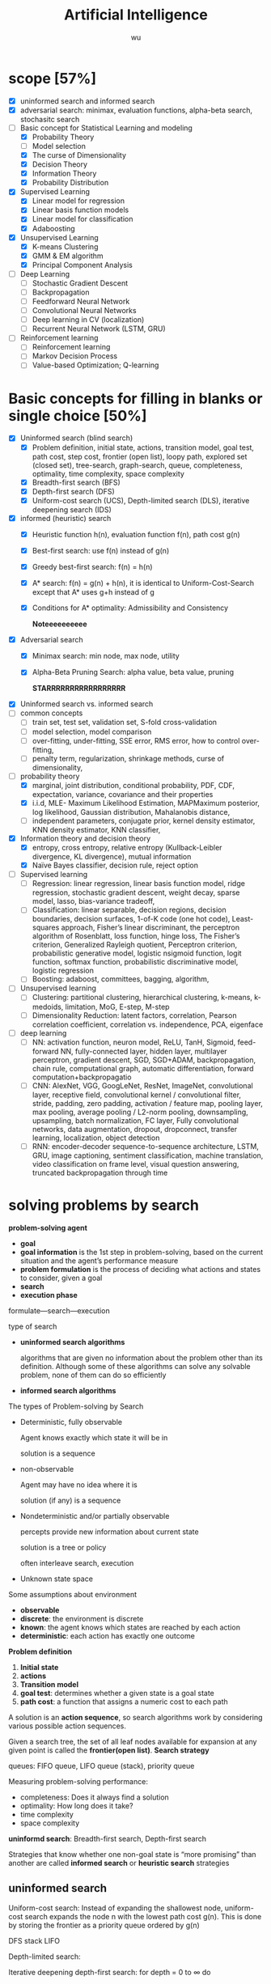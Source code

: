 
#+TITLE: Artificial Intelligence
#+EMAIL: gouziwu@gmail.com
#+AUTHOR: wu
#+EXPORT_FILE_NAME: latex/ArtificialIntelligence/ArtificialIntelligence.tex
#+LATEX_HEADER: \graphicspath{{../../images/ArtificialIntelligence/}}
#+LATEX_HEADER: \input{preamble.tex}
#+OPTIONS:
* scope [57%]
  - [X] uninformed search and informed search
  - [X] adversarial search: minimax, evaluation functions, alpha-beta search,
    stochasitc search
  - [-] Basic concept for Statistical Learning and modeling
    - [X] Probability Theory
    - [ ] Model selection
    - [X] The curse of Dimensionality
    - [X] Decision Theory
    - [X] Information Theory
    - [X] Probability Distribution
  - [X] Supervised Learning
    - [X] Linear model for regression
    - [X] Linear basis function models
    - [X] Linear model for classification
    - [X] Adaboosting
  - [X] Unsupervised Learning
    - [X] K-means Clustering
    - [X] GMM & EM algorithm
    - [X] Principal Component Analysis
  - [ ] Deep Learning
    - [ ] Stochastic Gradient Descent
    - [ ] Backpropagation
    - [ ] Feedforward Neural Network
    - [ ] Convolutional Neural Networks
    - [ ] Deep learning in CV (localization)
    - [ ] Recurrent Neural Network (LSTM, GRU)
  - [ ] Reinforcement learning
    - [ ] Reinforcement learning
    - [ ] Markov Decision Process
    - [ ] Value-based Optimization; Q-learning
* Basic concepts for filling in blanks or single choice [50%]
  - [X] Uninformed search (blind search)
    - [X] Problem definition, initial state, actions, transition model, goal
      test, path cost, step cost, frontier (open list), loopy path, explored set
      (closed set), tree-search, graph-search, queue, completeness, optimality,
      time complexity, space complexity 
    - [X] Breadth-first search (BFS)
    - [X] Depth-first search (DFS)
    - [X] Uniform-cost search (UCS), Depth-limited search (DLS), iterative
      deepening search (IDS) 
  - [X] informed (heuristic) search
    - [X] Heuristic function h(n), evaluation function f(n), path cost g(n)
    - [X] Best-first search: use f(n) instead of g(n)
    - [X] Greedy best-first search: f(n) = h(n)
    - [X] A* search: f(n) = g(n) + h(n), it is identical to Uniform-Cost-Search
      except that A* uses g+h instead of g
    - [X] Conditions for A* optimality: Admissibility and Consistency
      
      *Noteeeeeeeeee*
  - [X] Adversarial search
    - [X] Minimax search: min node, max node, utility
    - [X] Alpha-Beta Pruning Search: alpha value, beta value, pruning
      
      *STARRRRRRRRRRRRRRRRR*
  - [X] Uninformed search vs. informed search
  - [ ] common concepts
    - [ ] train set, test set, validation set, S-fold cross-validation
    - [ ] model selection, model comparison
    - [ ] over-fitting, under-fitting, SSE error, RMS error, how to control over-fitting,
    - [ ] penalty term, regularization, shrinkage methods, curse of dimensionality,
  - [-] probability theory
    - [X] marginal, joint distribution, conditional probability, PDF, CDF, expectation, variance,
      covariance and their properties
    - [X] i.i.d, MLE- Maximum Likelihood Estimation, MAPMaximum posterior, log
      likelihood, Gaussian distribution, Mahalanobis distance, 
    - [ ] independent parameters, conjugate prior, kernel density estimator, KNN density
      estimator, KNN classifier,
  - [X] Information theory and decision theory
    - [X] entropy, cross entropy, relative entropy (Kullback-Leibler divergence, KL divergence),
      mutual information
    - [X] Naïve Bayes classifier, decision rule, reject option
  - [ ] Supervised learning
    - [ ] Regression: linear regression, linear basis function model, ridge regression,
      stochastic gradient descent, weight decay, sparse model, lasso,
      bias-variance tradeoff,  
    - [ ] Classification: linear separable, decision regions, decision boundaries,
      decision surfaces, 1-of-K code (one hot code), Least-squares approach,
      Fisher’s linear discriminant, the perceptron algorithm of Rosenblatt, loss
      function, hinge loss, The Fisher’s criterion, Generalized Rayleigh
      quotient, Perceptron criterion, probabilistic generative model, logistic
      nsigmoid function, logit function, softmax function, probabilistic
      discriminative model, logistic regression
    - [ ] Boosting: adaboost, committees, bagging, algorithm,
  - [ ] Unsupervised learning
    - [ ] Clustering: partitional clustering, hierarchical clustering, k-means,
      k-medoids, limitation, MoG, E-step, M-step
    - [ ] Dimensionality Reduction: latent factors, correlation, Pearson
      correlation coefficient, correlation vs. independence, PCA, eigenface
  - [ ] deep learning
    - [ ] NN: activation function, neuron model, ReLU, TanH, Sigmoid,
      feed-forward NN, fully-connected layer, hidden layer, multilayer
      perceptron, gradient descent, SGD, SGD+ADAM, backpropagation, chain rule,
      computational graph, automatic differentiation, forward
      computation+backpropagatio 
    - [ ] CNN: AlexNet, VGG, GoogLeNet, ResNet, ImageNet, convolutional layer,
      receptive field, convolutional kernel / convolutional filter, stride,
      padding, zero padding, activation / feature map, pooling layer, max
      pooling, average pooling / L2-norm pooling, downsampling, upsampling,
      batch normalization, FC layer, Fully convolutional networks, data
      augmentation, dropout, dropconnect, transfer learning, localization,
      object detection 
    - [ ] RNN: encoder-decoder sequence-to-sequence architecture, LSTM, GRU,
      image captioning, sentiment classification, machine translation, video
      classification on frame level, visual question answering, truncated
      backpropagation through time 
* solving problems by search
  *problem-solving agent*
  * *goal*
  * *goal information* is the 1st step in problem-solving, based on the
    current situation and the agent’s performance measure
  * *problem formulation* is the process of deciding what actions and
    states to consider, given a goal 
  * *search*
  * *execution phase*


  formulate—search—execution


  type of search
  * *uninformed search algorithms*

    algorithms that are given no information about the problem other
    than its definition. Although some of these algorithms can solve
    any solvable problem, none of them can do so efficiently
  * *informed search algorithms*
    
    
  The types of Problem-solving by Search
  * Deterministic, fully observable

    Agent knows exactly which state it will be in

    solution is a sequence
  * non-observable

    Agent may have no idea where it is

    solution (if any) is a sequence
  * Nondeterministic and/or partially observable

    percepts provide new information about current state
    
    solution is a tree or policy

    often interleave search, execution
  * Unknown state space


  Some assumptions about environment
  * *observable*
  * *discrete*: the environment is discrete
  * *known*: the agent knows which states are reached by each action
  * *deterministic*: each action has exactly one outcome


  *Problem definition*
  1. *Initial state*
  2. *actions*
  3. *Transition model*
  4. *goal test*: determines whether a given state is a goal state
  5. *path cost*: a function that assigns a numeric cost to each path


  A solution is an *action sequence*, so search algorithms work
  by considering various possible action sequences.


  Given a search tree, the set of all leaf nodes available for expansion at any
  given point is called the *frontier(open list)*. *Search strategy*

  
  queues: FIFO queue, LIFO queue (stack), priority queue


  Measuring problem-solving performance: 
  * completeness: Does it always find a solution
  * optimality: How long does it take?
  * time complexity
  * space complexity


  *uninformd search*: Breadth-first search, Depth-first search


  Strategies that know whether one non-goal state is “more promising” than
  another are called *informed search* or *heuristic search* strategies

** uninformed search
  Uniform-cost search: Instead of expanding the shallowest node, uniform-cost
  search expands the node n with the lowest path cost g(n). This is done by
  storing the frontier as a priority queue ordered by g(n)


  DFS stack LIFO


  Depth-limited search: 


  Iterative deepening depth-first search: for depth = 0 to $\infty$ do

** Informed search strategies
   best-first search
   * Best-first search is an instance of the general TREE-SEARCH or GRAPH-SEARCH
     algorithm in which a node is selected for expansion based on an *evaluation
     function* f(n)
   * The evaluation function is construed as a cost estimate, so the node with
     the *lowest evaluation* is expanded first 


   *evaluation function* $f$
   * Most best-first algorithms include as a component of f a *heuristic
     function*, denoted h(n): /estimated cost of the cheapest path from the state 
     at node n to a goal state/ 
   * For now, we consider h(n) to be *arbitrary, nonnegative, problem-specific*
     functions, with one constraint: if n is a goal node, then h(n)=0
   * *Greedy best-first search* ： f(n) = h(n)


   A* search:
   f(n)=g(n)+h(n), h(n) the cost to get from the node to the goal


   Conditions for optimality: *Admissibility* and Consistency
   * f(n) = g(n) + h(n)
   * g(n) is the actual cost to reach n along the current path
   * h(n) is an *admissible heuristic* function: it never overestimates the cost
     to reach the goal 
   * So, f(n) never overestimates the true cost of a solution along the current
     path through n 


   Conditions for optimality: Admissibility and *Consistency*
   * h(n) ≤ c(n, a, n') + h(n')
   * for every node n and every successor n’ of n generated by any action a,
     the estimated cost of reaching the goal from n is no greater than the step
     cost of getting to n’ plus the estimated cost of reaching the goal from n
   

   Properties of A* search
   * The tree-search version of A* is optimal if h(n) is admissible
   * The graph-search version of A* is optimal if h(n) is consistent
* Adversarial search
  
** Minimax search
** evaluation function
** Alpha-Beta Pruning Search
   \includegraphics[width=0.9\textwidth]{ABP}
** Monte-Carlo Tree Search

* Inference and Reasoning
** Propositional logic
** Predicate logic
** First Order Inductive Learner
   *knowledge graph*: node = entity, edge = relation.
   triplet (head entity, relation, tail entity)
* Statistical learning and modeling
** Machine Learning: the concept
*** Example and concept
    + Supervised learning problems :: 
         applications in which the *training data* comprises examples of the input
         vectors along with their corresponding *target vectors* are known

         classification and regression
    + Unsupervised learning problems :: 
         the training data consists of a set of input vectors X *without any
         corresponding target values*
         
         density estimation, clustering, hidden markov models
    + Reinforcement learning problem :: 
         finding suitable actions to take in a given situation in order to
         maximize a reward. Here the learning algorithm is not given examples of
         optimal outputs, in contrast to supervised learning, but must instead
         discover them by a process of trial and error. A general feature of
         reinforcement learning is the trade-off between exploration and exploitation

  types of machine learning
  - supervised learning
    * classification: the output is categorical or nominal variable
    * regression: the output is read-valued variable
  - unsupervised learning
  - semi-supervised learning
  - reinforcement learning
  - deep learning
*** supervised learning: important concepts
    * Data: labeled instances $<\bl{x}_i,\bl{y}>$
    * features: attribute-value pairs which characterize each $\bl{x}$
    * learning a discrete function: *classification*
    * learning a continuous function: *regression*

    *Classification* - A two-step process
    * *model construction*
    * *model usage*

    *regression*
    * Example: price of a used car
      
      $\bl{x}$: car attributes. $\bl{y}=g(\bl{x}\mid\bl{\theta})$: price. $g$:
      model. $\theta$ parameter set.
** example: polynomial curve fitting
   cross validation


   SSE error(sum-of-square) $E(\bl{w})=\frac{1}{2}\displaystyle\sum_{n=1}^N
   \lb y(x_n,\bl{w})-t_n\rb^2$

   RMS(root-mean-square) error $E_{RMS}=\sqrt{2E(\bl{w}^*)/N}$


   How to control over-fitting
   1. more train data
   2. regularization
   3. bayesian approach
   4. cross-validation
   

   curse of dimensionality
   * Extend polynomial curve fitting approach to deal with input spaces having
     several variables. If we have D input variables, then a general polynomial
     with coefficients up to order 3 would take the form:
     
     \begin{equation*}
     y(\bl{x},\bl{w})=w_0+\displaystyle\sum_{i=1}^Dw_ix_i+
     \displaystyle\sum_{i=1}^D \displaystyle\sum_{j=1}^Dw_{ij}x_ix_j+
     \displaystyle\sum_{i=1}^D \displaystyle\sum_{j=1}^D
     \displaystyle\sum_{k=1}^Dw_{ijk}x_ix_jx_k
     \end{equation*}
** probability theory review and notation
   rules of probability
   * *sum rule* $p(X)=\displaystyle\sum_Yp(X,Y)$
   * *product rule* $p(X,Y)=p(Y|X)p(X)$

   Bayes' Theorem: $p(Y|X)=\frac{p(X|Y)p(Y)}{p(X)}$. Using sum rule
   $p(X)=\displaystyle\sum_Yp(X|Y)p(Y)$

   probability densities. 
   \begin{align*}
   p(x\in(a,b))&=\int_a^bp(x)dx\\
   P(z)&=\int_{-\infty}^z p(x)dx\\
   \int_{-\infty}^\infty p(x)dx&=1\quad p(x)\le0
   \end{align*}
   $p(x)$ must satisfy two conditions
   \begin{align*}
   p(x)&\le 0\\
   \int_{-\infty}^\infty p(x)dx&=1
   \end{align*}


   *expectation* $\mathbb{E}[f]=
   \begin{cases}
   \displaystyle\sum_{x}p(x)f(x) & \text{discrete variables}\\
   \int p(x)f(x)dx & \text{continuous variables}
   \end{cases}$. In either cases,
   $\mathbb{E}[f]\approx\frac{1}{N}\displaystyle\sum_{n=1}^N f(x_n)$.
   *conditional expectation*: $\mathbb{E}_x[f| y]=\displaystyle\sum_xp(x| y)f(x)$.

   The *variance* of $f(x)$ is

   \begin{align*}
   var[f]&=\mathbb{E}[(f(x)-\mathbb{E}[f(x)])^2]\\
   &=\mathbb{E}[f(x)^2-2f(x)\mathbb{E}[f(x)]+\mathbb{E}[f(x)]^2]\\
   &=\mathbb{E}[f(x)^2]-\mathbb{E}[f(x)]^2
   \end{align*}


   The *covariance* is

   \begin{align*}
   cov[x,y]&=\mathbb{E}_{x,y}[(x-\mathbb{E}[x])(y-\mathbb{E}[y])]\\
   &=\mathbb{E}_{x,y}[xy]-\mathbb{E}[x]\mathbb{E}[y]
   \end{align*}


   \begin{equation*}
   \mathbb{V}[X]=\sigma^2_X=\E[(X-\E[X])^2]=\E[X^2]-\E[X]^2
   \end{equation*}
   \begin{equation*}
   \V[\displaystyle\sum_{i=1}^nX_i]=\displaystyle\sum_{i=1}^n\V[X_i]+
   \displaystyle\sum_{i\neq j}\text{Cov}[X_i,X_j]
   \end{equation*}

   \begin{align*}
   &\text{Cov}[X,X]=\V[X]\\
   &\text{Cov}[aX,bY]=ab\text{Cov}[X,Y]\\
   &\text{Cov}[X+a,Y+b]=\text{Cov}[X,Y]
   \end{align*}
   /the variance of the sum of two independent random variables is the sum of/
   /variance/. Given
   #+ATTR_LATEX: :align c|c
   | X       | probability |
   |---------+-------------|
   | $x_1$   | $p_1$       |
   | $\dots$ | $\dots$     |
   | $x_n$   | $p_n$       |

   #+attr_latex: :align c|c
   | Y       | probability |
   |---------+-------------|
   | /       |             |
   | $y_1$   | $q_1$       |
   | $\dots$ | $\dots$     |
   | $y_m$   | $q_m$       |
   \begin{align*}
   var(X+Y)=var(X)+var(Y)
   \end{align*}

   In case of two vectors of random variables $\bl{x}$ and $\bl{y}$, the
   covariance is a matrix
   \begin{align*}
   cov[\bl{x},\bl{y}]&=\mathbb{E}_{\bl{x},\bl{y}}[(\bl{x}-\mathbb{E}[\bl{x}])(\bl{y}^T
   -\mathbb{E}[\bl{y}^T])]\\
   &=\mathbb{E}_{\bl{x},\bl{y}}[\bl{xy}^T]-\mathbb{E}[\bl{x}]\mathbb{E}[\bl{y}^T]
   \end{align*}

   *Bayesian probabilities*: $P(A|B)=\frac{P(B|A)P(A)}{P(B)}$,
   $p(\mathcal{D})=\int p(\mathcal{D}|\bl{w})p(\bl{w})\text{d}\bl{w}$
   . For a data set 
   $\mathcal{D}=\{t_1,\dots,t_n\}$ and assumption $w$,
   $p(w|\mathcal{D})=\frac{p(\mathcal{D}|w)p(w)}{p(\mathcal{D})}$. $p(w)$ is
   *prior probability*, $p(\mathcal{D}|w)$ is *likelihood* (the probability
   $\mathcal{D}$ happens). Hence 
   \begin{equation*}
   \text{posterior}\propto\text{likelihood}\times\text{prior}
   \end{equation*}

   *Gaussian distribution*.
   \begin{equation*}
   \mathcal{N}(x|\mu,\sigma^2)=\frac{1}{(2\pi\sigma^2)^{1/2}}\exp\left\{
   -\frac{1}{2\sigma^2}(x-\mu)^2\right\}
   \end{equation*}
   $\mu$ is called *mean*, $\sigma^2$ is called *variance*, $\sigma$ *standard
   deviation*, $\beta=1/\sigma^2$ *precision*
   \begin{align*}
   \mathbb{E}[x]&=\int_{-\infty}^\infty\mathcal{N}(x|\mu,\sigma^2)xdx=\mu\\
   \mathbb{E}[x^2]&=\int_{-\infty}^\infty\mathcal{N}(x|\mu,\sigma^2)x^2dx=\mu^2
   +\sigma^2\\
   var[x]&=\mathbb{E}[x^2]-\mathbb{E}[x]^2=\sigma^2\\
   \end{align*}
   For $D$-dimensional vector $\bl{x}$ of continuous variables
   \begin{equation*}
   \mathcal{N}(\bl{x}|\bl{\mu},\bl{\Sigma})=\frac{1}{(2\pi)^{D/2}}\frac{1}
   {\abs{\bl{\Sigma}}^{1/2}}\exp\left\{-\frac{1}{2}(\bl{x}-\bl{\mu})^T
   \bl{\Sigma^{-1}}(\bl{x}-\bl{\mu})\right\}
   \end{equation*}

   To determine values for the unknown parameters given $\mu$ and $\sigma^2$ by
   maximizing the likelihood function. Use log.
   \begin{align*}
   P(\bl{X}|\mu,\sigma^2)&=\displaystyle\prod_{n=1}^N\mathcal{N}(x_n|\mu,\sigma^2)\\
   \Rightarrow \ln P(\bl{X}|\mu,\sigma^2)&=-\frac{1}{2\sigma^2}
   \displaystyle\sum_{n=1}^N(x_n-\mu)^2-\frac{N}{2}\ln\sigma^2-\frac{N}{2}\ln(2\pi)\\
   \end{align*}
   Hence $\mu_{ML}=\frac{1}{N}\displaystyle\sum_{n=1}^Nx_n$,
   $\sigma^2_{ML}=\frac{1}{N}\displaystyle\sum_{n=1}^N(x_n-\mu_{ML})^2$ by
   partial derivative.
   $\E[\sigma_{ML}^2]=(\frac{N-1}{N})\sigma^2$

 Maximum likelihood estimator for mean is unbiased, that
   is, $\mathbb{E}(\mu_{ML})=\mu$. Maximum likelihood estimator for variance is
   biased. $\mathbb{E}(\sigma_{ML}^2)=\mathbb{E}(x^2)-\mathbb{E}(\mu_{ML}^2)=
   \frac{N-1}{N}\sigma_x^2$



** information theory
   *entropy*: measuring uncertainty of a random variable $X$.
   $H(X)=H(p)=-\displaystyle\sum_{x\in\Omega}p(x)\log p(x)$ where $\Omega$ is
   all possible values and define $0\log0=0,\log=\log_2$

   $H(X)=\displaystyle\sum_{x\in\Omega}p(x)\log_2\frac{1}{p(x)}=
   E(\log_2\frac{1}{p(x)})$. And "information of $x$"​="#bits to code $x$"​=$-\log
   p(x)$
   
   *Kullback-Leibler divergence*: comparing two distributions
   $D_{KL}(p||q)=H(p,q)-H(p)=-\int p(\bl{x})\ln\lb
   \frac{q(\bl{x})}{p(\bl{x})}\rb d\bl{x}$

   [[https://www.youtube.com/watch?v=ErfnhcEV1O8]]


   *mutual information*
   $I[\bl{x},\bl{y}]=\text{KL}(p(\bl{x},\bl{y})||p(\bl{x})p(\bl{y}))=H(\bl{y})-H[\bl{y}|\bl{x}]$
** The gaussian distribution
   \begin{align*}
   \Delta^2&=(x-\mu)^T\Sigma^{-1}(x-\mu)\\
   &=(x-\mu)^TU\Lambda^{-1}U^T(x-\mu)\\
   &=(U^T(x-\mu))^T\Lambda^{-1}(U^T(x-\mu))=y^T\Lambda^{-1}y
   \end{align*}

   
   $\Sigma u_i=\lambda_i u_i$ where $i=i,\dots,D$.
   \begin{equation*}
   \Sigma U=\Sigma(u_1,\dots,u_D)=(u_1,\dots,u_D)
   \begin{pmatrix}
   \lambda_1 & \dots & 0\\
   \vdots & \ddots & \vdots\\
   0&\dots &\lambda_D
   \end{pmatrix}=U\Lambda
   \end{equation*}

   $\forall i,j\in\lb 1,\dots,D\rb$,
   \begin{equation*}
   u_i^Tu_j=I_{ij}=
   \begin{cases}
   1&\text{if } i=j\\
   0%\text{otherwise}
   \end{cases}
   \end{equation*}

   \begin{equation*}
   U^TU=I
   \end{equation*}
   So $U$ is orthogonal, $\Sigma UU^T=U\Lambda
   U^T=\displaystyle\sum_{i=1}^D\lambda_i u_iu_i^T$, and $\Sigma^T=U\Lambda^{-1}U^T$

   \begin{equation*}
   \Delta^2=\bl{y}^T\Lambda^{-1}\bl{y}\xrightarrow{y_i=\bl{u}_i^T(\bl{x}-\bl{\mu})}
   \displaystyle\sum_{i=1}^D\frac{y_i^2}{\lambda_i}
   \end{equation*}


   GIven a square matrix $A\in\R^{n\times n},x\in\R^n$, $x^TAx$ is called a
   *quadratic form*
   \begin{equation*}
   x^TAx=\displaystyle\sum_{i=1}^nx_i(Ax)_i=\displaystyle\sum_{i=1}^n x_i
   (\displaystyle\sum_{j=1}^nA_{ij}x_j)=\displaystyle\sum_{i=1}^n
   \displaystyle\sum_{j=1}^nA_{ij}x_ix_j
   \end{equation*}
   
   \begin{equation*}
   x^TAx=(x^TAx)^T=x^T(1/2A+1/2A^T)x
   \end{equation*}

   Let $A=\Sigma^{-1}$, if A is not symmetric, let $A^*=(A+A^T)/2$, then it's
   symmetric

   \begin{equation*}
   \text{cov}[\bl{x}]=\E[\bl{xx}^T]-(\E[\bl{x}])^2=\bl{\mu\mu}^T-\bl{\Sigma}-\bl{\mu}^2=\bl{\Sigma}
   \end{equation*}


      \begin{align*}
   &p(\bX|\bmu,\bSigma)=\displaystyle\prod_{n=1}^N\caln(\bx_n|\bmu,\bSigma)\\
   &\ln p(\bl{X}|\bl{\mu}, \bl{\Sigma})=-\frac{ND}{2}\ln(2\pi)-\frac{N}{2}\ln\abs{\bSigma}
   -\frac{1}{2}\displaystyle\sum_{n=1}^N(\bx_n-\bmu)^T\bSigma^{-1}(\bx_n-\bmu)\\
   &\frac{\partial}{\partial\bSigma}\ln p(\bX|\bmu,\bSigma)=
   -\frac{N}{2}\frac{\partial}{\partial\bSigma}\lb\abs{\bSigma}-\frac{\partial}{2\partial\bSigma}
   \displaystyle\sum_{n=1}^N(\bx_n-\bmu)^T\bSigma^{-1}(\bx_n-\bmu)\rb\\
   &\text{Since } \frac{\partial\ba^T\bX^{-1}\bb}{\partial\bX}=-\bX^{-1}\ba\bb^T\bX^{-1},\quad
   \frac{\partial}{\partial \bA}\ln\abs{\bA}=(\bA^{-1})^T\\
   &-\frac{N}{2}\bSigma^{-1}+\frac{N}{2}\bSigma^{-1}\bS\bSigma^{-1}=0,\quad
   \bS=\frac{1}{N}\displaystyle\sum_{n=1}^N(\bx_n-\bmu)(\bx_n-\bmu)^T\\
   &\bSigma=\bS=\bSigma_{ML}
   \end{align*}


   \begin{align*}
   \E[\bSigma_{ML}]&=\frac{1}{N}\displaystyle\sum_{n=1}^N\E[\lb(\bx_n-\frac{1}{N}
   \displaystyle\sum_{m=1}^N\bx_m)(\bx_n^T-\frac{1}{N}\displaystyle\sum_{l=1}^N\bx_l^T)]\rb\\
   &=\frac{1}{N}\displaystyle\sum_{n=1}^N\E[\bx_n\bx_n^T-\frac{2}{N}\bx_n
   \displaystyle\sum_{m=1}^N\bx_m^T+\frac{1}{N^2}
   \displaystyle\sum_{m=1}^N \displaystyle\sum_{l=1}^N\bx_m\bx_l^T]\\
   &=\bmu\bmu^T+\bSigma-2(\bmu\bmu^T+\frac{1}{N}\bSigma)+\bmu\bmu^T+\frac{1}{N}\bSigma\\
   &=(\frac{N-1}{N})\bSigma
   \end{align*}
** Nonparametric methods
   How to estimate unknown probability densituy $p(x)$:
   * Assume we have collected a data set comprising N observations drawn from
     p(x). Consider some small region R containing x, the probability mass
     associated with this region is given by
     \begin{equation*}
     P=\int_\mathcal{R}p(\bx)d\bx\quad\Rightarrow\quad p(\bx)=\frac{K}{NV}
     \end{equation*}
   * V is the volumn of R
   * K is the total number of points that lie inside R

     
   1. *Kernel density estimator*

      Fix V, determine K from the data
   2. *KNN density estimator*

      Fix K, determine the value of V from the data
*** Kernel density estimators
    Parzen window
    \begin{equation*}
    k(\bu)=
    \begin{cases}
    1&\abs{u_i}\le 1/2,i=1,\dots,D\\
    0&\text{otherwise}
    \end{cases}
    \end{equation*}
    * The total number of data points lying inside this cube:
      \begin{equation*}
      K=\displaystyle\sum_{n=1}^N k(\frac{\bx-\bx_n}{h})
      \end{equation*}
    * The estimated density at x:
      \begin{equation*}
      p(\bx)=\frac{1}{N}\displaystyle\sum_{n=1}^N\frac{1}{h^D}k(\bx-\bx_n){h}
      \end{equation*}
*** Nearest-neighbour methods
    Fix K, determine the value of V from the data

    
    KNN classifier
    \begin{align*}
    &p(\bx|\calc_k)=\frac{K_k}{N_kV}\\
    &p(\calc_k)=\frac{N_k}{N}\\
    &p(\calc_k|\bx)=\frac{p(\bx|\calc_k)p(\calc_k)}{p(\bx)}=\frac{K_k}{K}\\
    &p(\bx)=\frac{K}{NV}
    \end{align*}


    * *training phase*

      storing the d-Dim feature vectors and class labels of the training samples
    * *testing phase*

       An object is classified by a majority vote of its neighbors, with the
      object being assigned to the class most common among its k nearest
      neighbors (k = 1,3,5,…)
** Linear model for classification
   *Regression*: given a training data set comprising $N$ observations
   $\lb\bx_n\rb$, where $n=1,\dots,N$ together with corresponding target values
   $\lb t_n\rb$, the goal is to predict the value of $t$ for a new value of
   $\bx$

   *linear regression*: $y(\bl{x},\bl{w})=w_0+w_1x_1+\dots+w_Dx_D=\bl{w}^T\bl{x}$
   where $\bx=(x_1,\dots,x_D)^T$
    

   *linear basis function model*: Linear combinations of fixed nonlinear functions
   of the input variables 
   \begin{equation*}
   y(\bl{x},\bl{w})=w_0+\displaystyle\sum_{j=1}^{M-1}w_j\phi_j(\bl{x})
   =\bl{w}^T\bl{\phi(\bl{x})} 
   \end{equation*}
   where $\phi_0(\bx)=1$, $\bphi=(\phi_0,\dots,\phi_{M-1})^T$, 
   $\bw=(w_0,\dots,w_{M-1})$


   1. polynomial basis function $\phi_j(x)=x^j$
   2. Gaussian basis function: $\phi_j(x)=\exp\lb-\frac{(x-\mu_j)^2}{2s^2}\rb$
   3. sigmoid basis function: $\phi_j(x)=\sigma(\frac{x-\mu_j}{s})$,
      $\sigma(a)=\frac{1}{1+\exp(-a)}$
*** Maximum likelihood and least squares
    Assume target variable $t$ is given by a deterministic function
    $y(\bl{x},\bl{w})$ with additive Gaussian noice so that
    $t=y(\bl{x},\bl{w})+\epsilon$ where $\epsilon$ is a zero mean Gaussian
    random variable with precision $\beta$, hence we can write
    \begin{equation*}
    p(t|\bl{x},\bl{w},\beta)=\mathcal{N}(t|y(\bl{x},\bl{w}),\beta^{-1})
    \end{equation*}
    and $\mathbb{E}(t|\bl{x})=\int tp(t|\bl{x})dt=y(\bl{x},\bl{w})$


    For data set $\bl{X}=\{\bl{x}_1,\dots,\bl{x}_n\},\bl{t}=(t_1,\dots,t_n)^T$,
    $p(\bl{t}|\bl{X},\bl{w},\beta)=\displaystyle\prod_{n=1}^N\mathcal{N}(t_n|
    \bl{w}^T\bl{\phi}(\bl{x}_n),\beta^{-1})$

    $\ln p(\bl{t}|\bl{w},\beta)=\displaystyle\sum_{n=1}^N\ln\mathcal{N}(t_n|
    \bl{w}^T\bl{\phi}(\bl{x}_n),\beta^{-1})=\frac{N}{2}\ln\beta-\frac{N}{2}\ln(2\pi)-
    \beta \boxed{E_D(\bl{w})}$

    $E_D(\bl{w})=\frac{1}{2}\displaystyle\sum_{n=1}^N
    \left\{t_n-\bl{w}^T\bl{\phi}(\bl{x}_n)\right\}^2=
    \frac{1}{2}\norm{\bt -\Phi\bl{w}}$ is sum-of-squares error function

    solve $\bl{w}$ by maximum likelihood.
    \begin{equation*}
    \nabla\ln p(\bl{t}|\bl{w},\beta)=\displaystyle\sum_{n=1}^N
    \left\{t_n-\bl{w}^T\bl{\phi}(\bl{x}_n)\right\}\phi(\bl{x}_n)^T
    \end{equation*}
    \begin{equation*}
    0=\displaystyle\sum_{n=1}^N t_n\bl{\phi}(\bl{x}_n)^T-\bl{w}^T
    (\displaystyle\sum_{n=1}^N\bl{\phi}(\bl{x}_n)\bl{\phi}(\bl{x}_n)^T)
    \end{equation*}
    Hence we get
    \begin{equation*}
    \bl{w}_{ML}=(\bl{\Phi}^T\bl{\Phi})^{-1}\bl{\Phi}^T\bl{t}
    \end{equation*}
    $\Phi$ is *design matrix*.
    #+ATTR_LATEX: :mode math :environment pmatrix :math-prefix \Phi=
    | \phi_0(\bl{x}_1) | \phi_1(\bl{x}_1) | \dots  | \phi_{M-1}(\bl{x}_1) |
    | \phi_0(\bl{x}_2) | \phi_1(\bl{x}_2) | \dots  | \phi_{M-1}(\bl{x}_2) |
    | \vdots           | \vdots           | \ddots | \vdots               |
    | \phi_0(\bl{x}_N) | \phi_1(\bl{x}_N) | \dots  | \phi_{M-1}(\bl{x}_N) |
    For bias parameter $w_0$.
    $E_D(\bl{w})=\frac{1}{2}\displaystyle\sum_{n=1}^N 
    \{t_n-w_0-\displaystyle\sum_{j=1}^{M-1}w_j\phi_j(\bl{x}_n)\}^2$. Hence
    $w_0=\bar{t}-\displaystyle\sum_{j=1}^{M-1}w_j\bar{\phi_j}$,
    $\bar{t}=\frac{1}{N}\displaystyle\sum_{n=1}^Nt_n$,
    $\bar{\phi_j}=\frac{1}{N}\displaystyle\sum_{n=1}^N\phi_j(\bl{x}_n)$.

    Solving the noise precision parameter $\beta$ by ML
    $\frac{N}{2\beta}=E_D(\bl{w})$. $\frac{1}{\beta_{ML}}=
    \frac{1}{N}\displaystyle\sum_{n=1}^N\left\{t_n-\bl{w}^T_{ML}
    \bl{\phi}(\bl{x}_n)\right\}^2$
*** sequential learning
    *Gradient descent*: Gradient descent is based on the observation that if the
    multivariable function $J(\bw)$ is defined and differentiable in a neighborhood of a
    point $\bw_0$, then $J(\bw)$ decreases *fastest* if one goes from $\bw_0$ in the direction of
    the negative gradient of J(.) at $\bw_0-J'(\bw_0)$
    \begin{center}
    \includegraphics[width=0.8\textwidth]{GradientDescent}
    \end{center}
    

    batch gradient descent
    \begin{align*}
    &\bw^{(\tau+1)}=\bw^{(\tau)}-\eta\nabla E_D(\bw)\\
    &E_D(\bw)=\frac{1}{2}\displaystyle\sum_{n=1}^N\lb t_n-\bw^T\bphi(\bx_n)\rb^2
    =\frac{1}{2}\norm{\bt-\bPhi\bw}^2\\
    &\bw^{(\tau+1)}=\bw^{(\tau)}+\eta\bPhi^T(\bt-\bPhi\bw^{(\tau)})
    \end{align*}
    if $\bw^{(\tau+1)}=\bw^{(\tau)}$, then
    $\bw^{(\tau)}=(\bPhi^T\bPhi)^{-1}\bPhi^T\bt$

    
    stochastic gradient descent
    \begin{equation*}
    \bw^{(\tau+1)}=\bw^{(\tau)}-\eta\nabla E_n
    \end{equation*}
*** Regularized least squares
    Error function with regularization term
    \begin{equation*}
    E_D(\bw)+\lambda E_W(\bw)=\frac{1}{2}\norm{\bt-\bPhi\bw}+
    \frac{\lambda}{2}\bw^T\bw
    \end{equation*}

    \begin{equation*}
    \bw=(\lambda \bI+\bPhi^T\bPhi)^{-1}\bPhi^T\bt
    \end{equation*}
*** multiple outputs
    $\by(\bx,\bw)=\bW^T\bphi(\bx)$, $\bW=(\bw_1,\dots,\bw_K)_{M\times K}$

    $\bW_{ML}=(\bPhi^T\bPhi)^{-1}\bPhi^T\bT$
** model selection
   *cross-validation*
   \includegraphics[width=100mm]{CrossValidation}

   split training data into *training set* and *validation set*. Train different
   models on training set and choose model with minimum error on validation set.
** decision theory
   Suppose we have an input vector $\bl{x}$ together with a corresponding vector
   $\bl{t}$ of target variables and our goal is to predict $\bl{t}$ given new
   value for $\bl{x}$. The joint probability distribution $p(\bl{x},\bl{t})$
   provides a complete summary of the uncertainty with these variables


   misclassification rate
   \begin{align*}
   p(\text{mistake})&=p(\bx\in\calr_1,\calc_2)+p(\bx\in\calr_2,\calc_1)\\
   &=\int_{\calr_1}p(\bx,\calc_2)d\bx+\int_{\calc_2}p(\bx,\calc_1)d\bx
   \end{align*}

   msupose loss matrix $L$
   
   average loss $\E[L]=\displaystyle\sum_k \displaystyle\sum_j
   \int_{\calr_j}L_{kj}p(\bx,\calc_k)d\bx$

   \begin{center}
   \includegraphics[width=.9\textwidth]{DecisionTheory}
   \end{center}
* Statistical learning and modeling - Supervised learning
** Basic concepts
   + *Linearly separable*
     * decision regions:
       
       input space is divided into several regions
     * decision boundaries:
       - under linear models, it's a linear function
       - (D-1)-dimensional hyper-plane within the D-dimensional input space
   + *representation of class labels*
     * Two classes K = 2
     * K classes
       - 1-of-K coding scheme $\bl{t}=(0,0,1,0,0)^T$
     * Predict discrete class labels
       - linear model prediction $y(\bl{x})=\bl{w}^T\bl{x}+w_0$
         
         w: weight vector, w_0 bias/threshold

       - nonlinear function $f(.):R\to(0,1)$
       - generalized linear models

         $y(\bl{x})=f(\bl{w}^T\bl{x}+w_0)$

         f:activation function
       - dicision surface
         
         $y(\bl{x})=\text{constant}\to \bl{w}^T\bl{x}+w_0=\text{constant}$
   + *Three classification approaches*
     * discriminant function
       - least squares approach
       - fisher's linear discriminant
       - the perceptron algorithm of rosenblatt
     * use discriminant functions directly and don't compute probabilities

       Given discriminant functions $f_1(\bl{x}),\dots,f_K(\bl{x})$. Classify
       $\bl{x}$ as class $\mathcal{C}_k$ iff $f_k(\bl{x})>f_j(\bl{x}),\forall
       j\neq k$

       * *least-squares approach*: making the model predictions as close as
         possible to a set of target values
       * *fisher's linear discriminant*: maximum class separation in the ouput
         space
       * *the perceptron algorithm of rosenblatt*
     * generative approach
       - model the class-conditional densities and the class priors
       - compute posterior probabilities through Bayes's theorem

         $\underbrace{p(\mathcal{C}_k|\bl{x})}_\text{posterior for class}=
         \frac{\overbrace{p(\bl{x}|\mathcal{C}_k)}^\text{class conditional density}
         \overbrace{p(\mathcal{C}_k)}^\text{class prior}}{p(\bl{x})}=
         \frac{p(\bl{x}|\mathcal{C}_k)p(\mathcal{C}_k)}{\sum_{j}p(\bl{x}|\mathcal{C}_j)
         p(\mathcal{C}_j)}$
** discriminant functions
   linear classification $\by=y(\bx)=W^T\bx+\bw_0$
   
   Hinge loss($c$ is the true label)
   \begin{equation*}
   L_i=\displaystyle\sum_{j\in\lb 1,\dots,C\rb,j\neq c}
   \max(0,y_i^j-y_i^c+\epsilon)
   \end{equation*}

   loss function with regularization
   $L=\frac{1}{N}\displaystyle\sum_{i=1,\dots,N}L_i+\alpha\varnothing(W)$

   dimensionality reduction
   1. PCA - principal component analysis
   2. SVD - singular value decomposition
*** Two classes
    + Linear discriminant function $y(\bl{x})=\bl{w}^T\bl{x}+w_0$
      - Dicision surface $\Omega:y(\bl{x})=0$
      - the normal distant from the origin to the dicision surface
        $\frac{\bl{w}^T\bl{x}}{\norm{\bl{w}}}=-\frac{w_0}{\norm{\bl{w}}}$
      - if $x_A,x_B$ lie on the decision surface $y(\bl{x}_A)=y(\bl{x}_B)=0$,
        then $\bl{w}^T(\bl{x}_A-\bl{x}_B)=0$. hence w is orthogonal to every
        vector lying within Ω. $\frac{\bl{w}}{\norm{\bl{w}}}$ is the normal
        vector of Ω

      - $\bl{x}=\bl{x}_\perp+r\frac{\bl{w}}{\norm{\bl{w}}}$ hence
        $r=\frac{y(\bl{x})}{\norm{\bl{w}}}$. $y(\bl{x}_\perp)=0\to
        \bl{w}^T\bl{x}=-w_0+r\frac{\bl{w}^T\bl{w}}{\norm{\bl{w}}}$ 
      - $\tilde{\bl{w}}=(w_0,\bl{w}), \tilde{\bl{x}}=(x_0,\bl{x}),
        y(\bl{x})=\tilde{\bl{w}}^T\tilde{\bl{x}}$
*** K-class
    + One-versus-the-rest classifier
      K - 1 classifiers each of which solves a two-class problem
    + One-versus-one classifier
      K(K-1)/2 binary discriminant functions
    + K-class discriminant classifier


    \begin{center}
    \includegraphics[width=.8\textwidth]{MultipleClasses}
    \end{center}
    + single K-class discriminant comprising K linear functions
      $y_k(\bl{x})=\bl{w}_k^T\bl{x}+w_{k_0}$
      - assigning a point x to class $\mathcal{C}_k$ if
        $y_k(\bl{x}>y_j(\bl{x}))$ for all $j\neq k$
      - dicision boundary between class $\mathcal{C}_k, \mathcal{C}_j$ is given
        $y_k(\bl{x})=y_j(\bl{x})\to
        (\bl{w}_k-\bl{w}_j)^T\bl{x}+(w_{k_0}-w_{j_0})=0$
      - $\mathcal{R}_k$ is singly connected convex
      - $\hat{\bl{x}}=\lambda\bl{x}_A+(1-\lambda)\bl{x}_B$ where $0\le\lambda\le
        1$, $y_k(\hat{\bl{x}})=\lambda y_k(\bl{x}_A)+(1-\lambda)y_k(\bl{x}_B)$
        and hence $\hat{x}$ also lies inside $\mathcal{R}_k$
*** Learning the parameters of linear discriminant functions
**** Least-squares approach
     + Problem
       - Each class $\mathcal{C}_k$ is described by its own linear model 
         $y_k(\bl{x})=\bl{w}_k^T\bl{x}+w_{k0}$
       - group together: $y(\bl{x})=\widetilde{\bl{W}}^T\tilde{\bl{x}}$,
         $\tilde{\bl{w}}_k=(w_{k0},\bl{w}_k^T)^T$, $\tilde{\bl{x}}=(1,\bl{x}^T)^T$
     + Learning $\widetilde{\bW}$ with training set $\lb \bx_n,\bt_n\rb$
       - minimizing SSE function sum-of-squares
         $SSE=\displaystyle\sum_{i=1}^n(y_i-f(x_i))^2$
         
         $E_D(\widetilde{\bl{W}})=1/2\text{Tr}\{(\bl{\widetilde{X}\widetilde{W}-T})^T 
         (\bl{\widetilde{X}\widetilde{W}-T})\}$

         $\bl{\widetilde{W}}=(\bl{\widetilde{X}}^T\bl{\widetilde{X}})^{-1}\bl{\widetilde{X}}^T\bl{T}$
**** fisher's linear discriminant

     \includegraphics[width=100mm]{Fisher}

     from the view of dimensionality reduction
     $y\ge -w_0$ as class $\mathcal{C}_1$

     $m_1=\frac{1}{N_1}\displaystyle\sum_{n\in\mathcal{C}_1}\bx_n, 
     m_2=\frac{1}{N_2}\displaystyle\sum_{n\in\mathcal{C}_2}\bx_n
     \xrightarrow{y=\bl{w}^T\bl{x}} m_2-m_1=\bl{w}^T(\bl{m}_2-\bl{m}_1)$

     *Fisher's criterion*: maximize the separation between the projected class
     means as well as the inverse of the total within-class variance.
     
     within-class variance $s_k^2=\displaystyle\sum_{n\in\calc_k}(y_n-m_k)^2$,
     $y=\bw^T\bx,m_k=\bw^T\bm_k$


     generalized rayleigh quotient
     \begin{equation*}
     J(\bw)=\frac{(m_2-m_1)^2}{s_1^2+s_2^2}=\frac{\bw^T\bS_B\bw}{\bw^T\bS_W\bw}
     \end{equation*}

     between-class covariance matrix $\bS_B=(\bm_2-\bm_1)(\bm_2-\bm_1)^T$

     within-class covariance matrix $\bS_W=\displaystyle\sum_{n\in\calc_1}
     (\bx_n-\bm_1)(\bx_n-\bm_1)^T+
     \displaystyle\sum_{n\in\calc_2}(\bx_n-\bm_2)(\bx_n-\bm_2)^T$


     *Fisher's linear discriminant*:
     $\nabla J(\bw)=0\Rightarrow(\bw^T\bS_B\bw)\bS_W\bw=(\bw^T\bS_w\bw)\bS_B\bw$

     hence
     \begin{equation*}
     \bw\;\propto\;\bS_W^{-1}(\bm_2-\bm_1)
     \end{equation*}
**** the perceptron algorithm of rosenblatt
     
     construct a generalized linear model
     \begin{equation*}
     y(\bx)=f(\bw^T\bphi(\bx))\quad f(a)=
     \begin{cases}
     +1&a\ge 0\\
     -1&a<0
     \end{cases}
     \end{equation*}


     $\bphi_n=\bphi(\bx_n)$
     
     perceptron criterion(minimize):
     $E_P(\bw)=-\displaystyle\sum_{n\in\calm}\bw^T\bphi_n t_n$, $t\in\lb
     +1,-1\rb$


     \begin{equation*}
     \bw^{(\tau+1)}=\bw^{(\tau)}-\eta\nabla E_P(\bw)=\bw^{(\tau)}+\eta\bphi_nt_n
     \end{equation*}


     Perceptron convergence theorem: If there exists an exact solution (in other
     words, if the training data set is linearly separable), then the perceptron
     learning algorithm is guaranteed to find an exact solution in a finite
     number of steps 
** probalibilistic generative models
   Determine the class conditional densities and class-specifix priors, and then
   use Bayes' rule to obtain the posterior probabilites

   A probabilistic view of classification from simple assumptions about the
   distribution of the data

   \begin{align*}
   p(\mathcal{C}_1|\bl{x})&=\frac{p(\bl{x}|\mathcal{C}_1)p(\mathcal{C}_1)}
   {p(\bl{x}|\mathcal{C}_1)p(\mathcal{C}_1)+p(\bl{x}|\mathcal{C}_2)p(\mathcal{C}_2)}\\
   &=\frac{1}{1+\exp(-a)}=\sigma(a)
   \end{align*}
   where 
   \begin{equation*}
   a=\ln\frac{p(\bl{x}|\mathcal{C}_1)p(\mathcal{C}_1)}
   {p(\bl{x}|\mathcal{C}_2)p(\mathcal{C}_2)}
   \end{equation*}
   and $\sigma(a)$ is the *logistic sigmoid* function defined by
   \begin{equation*}
   \sigma(a)=\frac{1}{1+\exp(-a)}
   \end{equation*}
   and $\sigma(-a)=1-\sigma(a)$, its inverse is *logit* function
   \begin{equation*}
   a=\ln(\frac{\sigma}{1-\sigma})
   \end{equation*}

   For case of $K > 2$ classes, we have the following *multi-class generalization*
   \begin{equation*}
   p(\mathcal{C}_k|\bl{x})=\frac{p(\bl{x}|\mathcal{C}_k)p(\mathcal{C}_k)}
   {\sum_jp(\bl{x}|\mathcal{C}_j)p(\mathcal{C}_j)}=\frac{\exp(a_k)}{\sum_j\exp(a_j)},
   a_k=\ln\left[p(\bl{x}|\mathcal{C}_k)p(\mathcal{C}_k)\right]
   \end{equation*}
   The *normalized exponential* is known as the *softmax function* as it represents
   a /smoothed version of the max function/
   \begin{equation*}
   \text{if } a_k\ll a_j,\forall j\neq k,\text{then } p(\mathcal{C}_k|\bl{x})\approx 1,
   p(\mathcal{C}_j|\bl{x})\approx 0
   \end{equation*}

   For *continuous inputs*, assume
   \begin{equation*}
   p(\bl{x}|\mathcal{C}_k)=\frac{1}{(2\pi)^{D/2}}\frac{1}
   {\abs{\bl{\Sigma}}^{1/2}}\exp\left\{-\frac{1}{2}(\bl{x}-\bl{\mu}_k)^T
   \bl{\Sigma^{-1}}(\bl{x}-\bl{\mu}_k)\right\}
   \end{equation*}
   1. 2 classes
      \begin{align*}
      p(\mathcal{C}_1|\bl{x})&=\sigma(\bl{w}^T\bl{x}+w_0)\\
      \bl{w}&=\bl{\Sigma}^{-1}(\bl{\mu}_1-\bl{\mu}_2)\\
      w_0&=-\frac{1}{2}\bl{\mu}_1^T\bl{\Sigma}^{-1}\bl{\mu}_1+
      \frac{1}{2}\bl{\mu}_2^T\bl{\Sigma}^{-1}\bl{\mu}_2+\ln\frac{p(\mathcal{C}_1)}
      {p(\mathcal{C}_2)}\\
      \end{align*}
   2. K classes
      \begin{align*}
      a_k(\bl{x})&=\bl{w}_k^T\bl{x}+w_{k0}\\
      \bl{w}_k&=\bl{\Sigma}^{-1}\bl{\mu}_k\\
      w_{k0}&=-\frac{1}{2}\bl{\mu}_k^T\bl{\Sigma}^{-1}\bl{\mu}_k+\ln p(\mathcal{C}_k)
      \end{align*}


   Maximum likelihood solution for two classes. Assume 
   $p(\bx_n|\calc_n)=\caln(\bx_n|\bmu_k,\bSigma)$ and $p(\calc_1)=\pi,
   p(\calc_2)=1-\pi$. We have $\lb x_n,t_n\rb$ where $t_n=1$ denotes class
   $\calc_1$

   \begin{equation*}
   p(\bt|\pi,\bmu_1,\bmu_2,\bSigma)=\displaystyle\prod_{n=1}^N
   [\pi\caln(\bx_n|\bmu_1,\bSigma)]^{t_n}[(1-\pi)\caln(\bx_n|\bmu_2,\bSigma)]^{1-t_n}
   \end{equation*}

   \begin{equation*}
    \ln p(\bt|\pi,\bmu_1,\bmu_2,\bSigma)=\displaystyle\sum_{n=1}^N\lb
    t_n\ln \pi+(1-t_n)\ln(1-\pi)+t_n\ln\caln(\bx_n|\bmu_1,\bSigma)+
    (1-t_n)\ln\caln(\bx_n|\bmu_2,\bSigma)
    \rb
   \end{equation*}

   1. solve $\pi$

      $\pi=\frac{N_1}{N_1+N_2}$
   2. solve $\bmu_1,\bmu_2$

      \begin{equation*}
      \displaystyle\sum_{n=1}^Nt_n\ln\caln(\bx_n|\bmu_1,\bSigma)=-\frac{1}{2}
      \displaystyle\sum_{n=1}^Nt_n(\bx_n-\bmu_1)^T\bSigma^{-1}(\bx_n-\bmu_1)+\text{const}
      \end{equation*}

      $\bmu_1=\frac{1}{N_1}\displaystyle\sum_{n=1}^Nt_n\bx_n,
      \bmu_2=\frac{1}{N_2}\displaystyle\sum_{n=1}^N(1-t_n)\bx_n$
   3. solve $\bSigma$

      \begin{equation*}
      \bS=\frac{N_1}{N}\boxed{\frac{1}{N_1}\displaystyle\sum_{n\in\calc_1}(\bx_n-\bmu_1)
      (\bx_n-\bmu_1)^T}_{S_1}+\frac{N_2}{N}
      \boxed{\frac{1}{N_2}\displaystyle\sum_{n\in\calc_2}(\bx_n-\bmu_2)(\bx_n-\bmu_2)^T}_{S_2}x
      \end{equation*}
      
      $\bSigma_{ML}=\bS$
** probabilistic discriminative models
   train all of the model parameters to maximize the probability of getting the
   label right. Model $p(\calc_k|\bx)$ directly


   *logistic sigmoid function*
   \begin{equation*}
   p(\calc_1|\bx)=\frac{1}{1+\exp(-\bw^T\bx)}=\sigma(\bw^T\bx)
   \end{equation*}
   training dataset $\lb \bx_n,t_n\rb$, $t_n\in\lb 0,1\rb$

   maximize the probability of getting the label right, so
   \begin{equation*}
   p(\bt|\bX,\bw)=\displaystyle\prod_{n=1}^N\left[y_n^{t_n}(1-y_n)^{1-t_n}\right],\quad
   y_n=\sigma(\bw^T\bx_n)
   \end{equation*}

   *cross-entropy error function*
   \begin{equation*}
   E(\bw)=-\ln p(\bt|\bX,\bw)=-\displaystyle\sum_{n=1}^N\left[
   t_n\ln y_n+(1-t_n)\ln(1-y_n)\right]=\displaystyle\sum_{n=1}^N E_n=
   \displaystyle\sum_{n=1}^N H(p,q)
   \end{equation*}

   hence
   \begin{equation*}
   \nabla E(\bw)=\displaystyle\sum_{n=1}^N(y_n-t_n)\bx_n
   \end{equation*}
   the same form as the gradient of the sum-of-squares error function


   *logistic regression model*: $p(\calc_1|\phi)=y(\phi)=\sigma(\bw^T\bphi)$.
   Only *M* parameters need to be estimated

   \begin{equation*}
   \nabla E(\bw)=\displaystyle\sum_{n=1}^N(y_n-t_n)\phi_n
   \end{equation*}


   /Newton-raphson/ iterative optmization scheme
   \begin{equation*}
   \bw^{\text{new}}=\bw^{\text{old}}-\bH^{-1}\nabla E(\bw)
   \end{equation*}
** Boosting
   Originally designed for classification problems.

   Motivation: a procedure that combines the outputs of many "weak" classifiers
   to produce a strong/accurate classifier

   \begin{center}
   \includegraphics[width=.8\textwidth]{Boosting1}
   \end{center}
*** AdaBoost
    adaptive boosting
    \begin{center}
    \includegraphics[width=.9\textwidth]{Boosting}
    \end{center}
    

    $t_n\in\{-1,1\}, y(\bx)\in\{-1,1\}$
    .algorithm
    1. initialize $\{w_n\}$ by $w_n^{(1)}=1/N$ for $n=1,\dots,N$
    2. for $m=1,\dots,M$
       1. find a classifier $y_m(\bx)$ by minimizing 
          \begin{equation*}
          J_m=\displaystyle\sum_{n=1}^Nw_n^{(w)}I(y_m(\bx_n)\neq t_n)
          \end{equation*}
          where $I=1$ if $y_m(\bx_n)\neq t_n$
       2. evaluate
          \begin{equation*}
          \epsilon_m=J_m/\displaystyle\sum_{n=1}^Nw_n^{(m)}
          \end{equation*}
          then
          \begin{equation*}
          \alpha_m=\ln\lb\frac{1-\epsilon_m}{\epsilon_m}\rb
          \end{equation*}
       3. update
          \begin{equation*}
          w_n^{(m+1)}=w_n^{(m)}\exp\lb\alpha_mI(y_m(\bx_n)\neq t_n)\rb
          \end{equation*}
    3. make prediction
       \begin{equation*}
       Y_M(\bx)=\text{sign}\left(\displaystyle\sum_{m=1}^M
       \alpha_my_m(\bx)\right)
       \end{equation*}
* unsupervised learning - clustering em and PCA
** K-means clustering
   use $\bmu_k$ as a prototype associated with the $k^{th}$ cluster, 
   Distortion measure(responsibilities)
   $J=\displaystyle\sum_{n=1}^N \displaystyle\sum_{k=1}^Kr_{nk}
   \norm{\bl{x}_n-\bl{\mu}_k}^2$.

   \begin{align*}
   &\frac{\partial J}{\partial \bmu_k}=2 \displaystyle\sum_{n=1}^Nr_{nk}(\bx_n-\bmu_k)=0\\
   &\bmu_k=\frac{\displaystyle\sum_nr_{nk}\bx_n}{\displaystyle\sum_{n}r_{nk}}\\
   &r_{nk}=
   \begin{cases}
   1&\text{if } k=\arg\min_j\norm{\bx_n-\bmu_j}^2\\
   0&\text{otherwise}
   \end{cases}
   \end{align*}
     
   example: 5 data points and 3 clusters
   #+ATTR_LATEX: :mode math :environment pmatrix :math-prefix r_{n,k}=
   | 1 | 0 | 0 |
   | 0 | 0 | 1 |
   | 0 | 1 | 0 |
   | 0 | 0 | 1 |
   | 1 | 0 | 0 |
   
   K-means algorithm (batch version):
   1. Pick number of clusters k
   2. Randomly scatter k “cluster centers” in data space
   3. Repeat:
      a. Assign each data point to its closest cluster center
      b. Move each cluster center to the mean of the points assigned to it


   online k-means algorithm(sequential k-means)
   \begin{equation*}
   \bmu_k^{new}=\bmu_k^{old}+\eta_n(\bx_n-\bmu_k^{old})
   \end{equation*}
   
   
   k-medoids algorithm
   - choose input daa points as center
   - Works with an arbitrary matrix of distances between data points instead of
     Euclidean distance 
     * E.g. Manhattan distance or Minkowski distance
       
       
   \begin{equation*}
   J=\displaystyle\sum_{n=1}^N \displaystyle\sum_{k=1}^Kr_{nk}
   \norm{\bl{x}_n-\bl{\mu}_k}^2\Rightarrow
   \widetilde{J}=\displaystyle\sum_{n=1}^N \displaystyle\sum_{k=1}^Kr_{nk}
   \mathcal{V}(\bx_n,\bmu_k)
   \end{equation*}


   The limitation of K-means clustering
   1. The K-means algorithm often convergence to a local minimum
   2. The K-means algorithm adopts the hard assignment and doesn’t consider the
      data density and probabilistic distribution. 
** Mixtures of Gaussians
   + Definition: 
     \begin{equation*}
     p(\bl{x})=\displaystyle\sum_{k=1}^K\pi_k\mathcal{N}
     (\bl{x}|\bl{\mu}_k,\bl{\Sigma}_k)\quad \displaystyle\sum_{k=1}^k\pi_k=1
     \quad 0\le\pi_k\le1
     \end{equation*}
   + introduce a K-dimensional binary random variable $\bl{z}=(z_1,\dots,z_k)^T$
     \begin{equation*}
     z_k\in\{0,1\}\quad \displaystyle\sum_kz_k=1\quad p(z_k=1)=\pi_k
     \end{equation*}

     Hence $p(\bl{z})
     =\displaystyle\prod_{k=1}^K\pi_k^{z_k}$, $\bz$ is *latent variable* (inferred
     from other observed variables)

     If $p(\bl{x}|z_k=1)=\mathcal{N}(\bl{x}|\bl{\mu}_k,\bl{\Sigma})$, then
     $p(\bl{x}|\bl{z})=\displaystyle\prod_{k=1}^K\mathcal{N}(\bl{x}|\bl{\mu}_k,
     \bl{\Sigma}_k)^{z_k}$
   + *equivalent formulation* of the Gaussian mixture.
     \begin{align*}
     \Aboxed{
     p(\bl{x})&=\displaystyle\sum_{\bl{z}}p(\bl{x}|\bl{z})p(\bl{z})
     =\displaystyle\sum_{\bl{z}}\displaystyle\prod_{k=1}^K
     \mathcal{N}(\bl{x}|\bl{\mu}_k,\bl{\Sigma}_k)^{z_k}}\\
     &=\displaystyle\sum_{j=1}^K\displaystyle\prod_{k=1}^K\mathcal{N}(\bl{x}|\bl{\mu}_k,
     \bl{\Sigma}_k)^{I_{kj}}\quad I_{kj}=
     \begin{cases}
     1&\text{if } k=j\\
     0&\text{otherwise}
     \end{cases}\\
     &=\displaystyle\sum_{j=1}^K\pi_j\mathcal{N}(\bl{x}|\bl{\mu}_j,\bl{\Sigma}_j)
     \end{align*}

     responsibility:
     \begin{equation*}
     \gamma(z_k)=p(z_k=1|\bx)=\frac{p(z_k=1)p(\bx|z_k=1)}{\dissum_{j=1}^Kp(z_j=1)p(\bx|z_j=1)}
     =\frac{ \pi_k\caln(\bx|\bmu_k,\bSigma)}{\dissum_{j=1}^K\pi_j\caln(\bx|\bmu_j
     \bSigma_j)}
     \end{equation*}
     \begin{center}
     \includegraphics[width=.9\textwidth]{GMM}
     \end{center}
     
     
   \begin{equation*}
   \ln p(\bX|\pi,\bmu,\bSigma)=\displaystyle\sum_{n=1}^N
   \ln\lb \displaystyle\sum_{k=1}^K\pi_k\mathcal{N}(\bx_n|\bmu_k,
   \bSigma_k)\rb
   \end{equation*}
   The difficulty of estimating parameters in GMM by ML
   1. singularities

      Collapses onto a specific data point
   2. identifiability
      
      Total K! equivalent solutions
   3. no closed form solution
      
      The derivatives of the log likelihood are complex
      
   *Expectation-Maximization algorithm for GMM*. 
   
   
   $p(\bX|)=\dispro p(\bx)$

   $\ln p(\bX|\pi,\bmu, \bSigma)=\dissum_{n=1}^N\ln\left\{
   \dissum_{k=1}^K\pi_k\caln(\bx_n|\bmu_k,\bSigma_k)\right\}$
   1. E step
      \begin{equation*}
      \gamma(z_{nk})=\frac{\pi_k\caln(\bx_n|\bmu_k,\bSigma_k)}
      {\dissum_j\pi_j\caln(\bx_n|\bmu_j,\bSigma_j)}
      \end{equation*}
   2. M step
      * solve $\bmu_k$
        \begin{align*}
        &\frac{\partial\ln p(\bX|\pi,\bmu,\bSigma)}{\partial\bmu_k}=0\\
        &0=-\displaystyle\sum_{n=1}^N\frac{\pi_k\caln(\bx_n|\bmu_k,\bSigma_k)}
        {\dissum_j\pi_j\caln(\bx_n|\bmu_j,\bSigma_j)}\bSigma_k^{-1}(\bx_n-\bmu_k)\\
        &\bmu_k=\frac{1}{N_k}\dissum_{n=1}^N\gamma(z_{nk})\bx_n\\
        &N_k=\dissum_{n=1}^N\gamma(z_{nk})
        \end{align*}
      * solve $\bSigma_k$
        \begin{align*}
        &\frac{\partial\ln p(\bX|\pi,\bmu,\bSigma)}{\partial\bSigma_k}=0\\
        &\bSigma_k=\frac{1}{N_k}\dissum_{n=1}^N\gamma(z_{nk})(\bx_n-\bmu_k)(\bx_n-\bmu_k)^T
        \end{align*}
      * solve $\pi_k$
        \begin{align*}
        &\frac{\partial}{\partial\pi_k}\lb\ln p(\bX|\pi,\bmu,\bSigma)
        +\lambda\left (\displaystyle\sum_{k=1}^K\pi_k-1\right)\rb=0\\
        &0=\displaystyle\sum_{n=1}^N\frac{\caln(\bx_n|\bmu_k,\bSigma_k)}
        {\sum_j\pi_j\caln(\bx_n|\bmu_j,\bSigma_j)}+\lambda\\
        &\pi_k=\frac{N_k}{N}
        \end{align*}

        
   *EM for Gaussian Mixtures*
   1. initialize the means $\bmu_k$, covariances $\bSigma_k$ and mixing
      coefficients $\pi_k$
   2. E step
      
      find the posterior probability of latent variable
      
      \begin{equation*}
      \gamma(z_{nk})=\frac{\pi_k\caln(\bx_n|\bmu_k,\bSigma_k)}
      {\dissum_j\pi_j\caln(\bx_n|\bmu_j,\bSigma_j)}
      \end{equation*}
   3. M step
      \begin{align*}
      &\bmu_k^{new}=\frac{1}{N_k}\dissum_{n=1}^N\gamma(z_{nk})\bx_n\\
      &\bSigma_k^{new}=\frac{1}{N_k}\dissum_{n=1}^N\gamma(z_{nk})(\bx_n-
      \bmu_k^{new})(\bx_n-\bmu_k^{new})^T\\
      &\pi_k^{new}=\frac{N_k}{N}\quad \text{where }
      N_k=\displaystyle\sum_{n=1}^N
      \gamma(z_{nk})\\
      \end{align*}
   4. evaluate the log likelihood
      \begin{equation*}
      \ln p(\bX|\pi,\bmu, \bSigma)=\dissum_{n=1}^N\ln\left\{
      \dissum_{k=1}^K\pi_k\caln(\bx_n|\bmu_k,\bSigma_k)\right\}
      \end{equation*}
      and check for convergence of either the parameters or the log likelihood.
      If the convergence criterion is not satisfied return to step 2
** An alternative view of EM
*** the general EM algorithm
    
    Data $\bX$, observation $\btheta$
    The log likelihood of a discrete latent variables model
    \begin{equation*}
    \ln p(\bX|\btheta)=\ln\lb \displaystyle\sum_{\bZ} p(\bX,\bZ|\btheta)\rb
    \end{equation*}


    /the goal of EM algorithm is to find maximum likelihood solution for models
    having latent variables/ 


    For the complete data set $\lb\bX,\bZ\rb$, the likelihood function
    \begin{equation*}
    \ln p(\bX|\btheta)\Longrightarrow \ln p(\bX,\bZ|\btheta)
    \end{equation*}


    For the incomplete data set $\lb\bX\rb$, we adopt the following steps to
    find maximum likelihood solution
    
    \begin{tikzpicture}[node distance=2.5cm]
    \tikzstyle{arrow}=[->,thick];
    \node (1) [] {$\btheta^\text{old}$};
    \node (2) [below left of=1] {$p(\bZ|\bX,\btheta^\text{old})$};
    \node (3) [below right of=2] {$\E_{\bZ}[\ln p(\bX,\bZ|\btheta)]=\displaystyle\sum_{\bZ}
    p(\bZ|\bX,\btheta^\text{old})\ln p(\bX,\bZ|\btheta)=\calq (\btheta,\btheta^\text{old})$};
    \node (4) [below right of=1] {$\btheta^\text{new}=\text{arg} \max_{\btheta}\calq(\btheta,\btheta^\text{old})$};
    \draw [arrow] (1) -- (2);
    \draw [arrow] (2) -- (3);
    \draw [arrow] (3) -- (4);
    \draw [arrow] (4) -- (1);
    \end{tikzpicture}

    the general EM algorithm

    Given a joint distribution $p(\bX, \bZ|\btheta)$ over observed variables
    $\bX$ and latent variables $\bZ$, govened by parameters $\btheta$, the goal
    is to maximize the likelihood function $p(\bX|\btheta)$
    1. choose an initial setting for the parameters $\btheta^{old}$
    2. *E step* evaluate $p(\bZ|\bX,\btheta^{old})$
    3. *M step* 
       \begin{align*}
       &\btheta^\text{new}=\text{arg} \max_{\btheta}\calq(\btheta,\btheta^\text{old})\\
       &\calq (\btheta,\btheta^\text{old})=
       \displaystyle\sum_{\bZ}p(\bZ|\bX,\btheta^\text{old})\ln p(\bX,\bZ|\btheta)\\
       &\calq(\btheta,\btheta^{old}+\ln p(\btheta))
       \end{align*}
    4. check for convergence of either the log likelihood or the parameter
       values. If the convergence criterion is not satisfied, then let
       \begin{equation*}
       \btheta^{old}\leftarrow \btheta^{new}
       \end{equation*}
*** Gaussian mixtures revisited
    \begin{align*}
    &p(\bX,\bZ|\bmu,\bSigma,\pi)=\displaystyle\prod_{n=1}^N
    \displaystyle\prod_{k=1}^K\pi_k^{z_{nk}}\caln(\bx_n|\bmu_k,\bSigma_k)^{z_{nk}}\\
    &\ln p(\bX,\bZ|\bmu,\bSigma,\pi)=\displaystyle\sum_{n=1}^N
    \displaystyle\sum_{k=1}^Kz_{nk}\lb\ln\pi_k+\ln\caln(\bx_n|\bmu_k,\bSigma_k)\rb\\
    &\pi_k=\frac{1}{N}\displaystyle\sum_{n=1}^Nz_{nk}\\
    &\E_{\bZ}[\ln p(\bX,\bZ|\bmu,\bSigma,\pi)]=\displaystyle\sum_{n=1}^N
    \displaystyle\sum_{k=1}^K\gamma(z_{nk})\lb\ln\pi_k+
    \ln\caln(\bx_n|\bmu_k,\bSigma_k)\rb\\
    \end{align*}


    relation to K-means
** The EM in general
** PCA
   dimensionality reduction: The result of Dimensionality reduction should keep
   the original data structure

   \begin{align*}
   &\text{Var}(X)=\frac{1}{n}\displaystyle\sum_{i=1}^n(x_i-\bar{x})^2\\
   &\text{cov}{X,Y}=\frac{1}{n}\displaystyle\sum_{i=1}^n(x_i-E(X))(y_i-E(Y))\\
   &\text{corr(X,Y)}=\frac{\text{cov}(X,Y)}{\sqrt{\text{Var}(X)\text{Var}(Y)}}
   =\frac{\text{Cov}(X,Y)}{\sigma_x\sigma_y}\\
   \end{align*}
   Pearson correlation coefficients
   1. $\abs{corr(X,Y)}\le 1$
   2. $corr(X,Y)=1\leftrightarrow\exists a,b,Y=aX+b$
   3. Pearson Correlation coefficient measures the degree of linear correlation
      between variable X and Y
   4. Positive correlation means as X increases, so does Y. Negative correlation
      means as X increases, Y goes down


   motivation:
   1. In dimension reduction, data should be projected to the direction with
     the largest variance as far as possible, by this way the information
     contained in the data is preserved and the personality is highlighted.
   2. The motivation of PCA is to project d-dimensional data to l-dimensional
      space($d\gg l$) and remove the redundancy between data( by removing
      correlation between data).


   Given $D=\{\bx_1,\dots,\bx_n\}, \bx_i\in\R^d$, then
   \begin{equation*}
   \bY_{n\times l}=\bX_{n\times d} \bW_{d\times l}
   \end{equation*}
   \begin{align*}
   &var(\bY)=\frac{1}{n}trace(\bY^T\bY)=\frac{1}{n}trace(\bW^T\bX^T
   \bX\bW)=trace(\bW\frac{1}{n}\bX^T\bX\bW)\\
   &\Sigma=\frac{1}{n}\bX^T\bX\\
   &\max_{\bW}trace(\bW^T\bSigma\bW), \bw_i^T\bw_i=1,i\in\{1,\dots,l\}
   \end{align*}

   Use Lagrangian multiplier
   \begin{equation*}
   L(\bW,\blambda)=trace(\bW^T\bSigma\bW)-\displaystyle\sum_{i=1}^l
   \lambda_i(\bw_i^T\bw_i^T-1)
   \end{equation*}
   by partial derivative, we get
   \begin{equation*}
   \bSigma\bw_i=\lambda_i\bw_i
   \end{equation*}
   \begin{equation*}
   trace(\bW^T\bSigma\bW)=\displaystyle\sum_{i=1}^l\lambda_i
   \end{equation*}

   algorithm
   1. centralization $\bx_i=\bx_i-\bar{\bx}$
   2. $\bSigma=\frac{1}{n}\bX^T\bX$
   3. get the eigenvalues of $\bSigma$ and sort
      \begin{equation*}
      \lambda_1\ge \lambda_2\ge\dots\ge \lambda_1
      \end{equation*}
   4. Select the eigenvectors corresponding to top l biggest eigenvalues to form
      mapping matrix $\bW$
   5. Reduce the dimension of every sample $\bx_i$
      \begin{equation*}
      (\bx_i)_{1\times d}\bW_{d\times l}=1\times l
      \end{equation*}
* deep learning
** Neural networks
*** biological inspiration
    activation functions(non-linear functions)
    * sigmoid/logistic, tanh, rectified linear unit(ReLu)
      

    \begin{center}
    \includegraphics[width=.9\textwidth]{ActivationFunction}
    \end{center}


    \begin{center}
    \includegraphics[width=.9\textwidth]{activation}
    \end{center}
    
*** feedforward NN
    *fully-connected layer*: neurons between two adjacent layers are fully
    pairwise connected
    \begin{center}
    \includegraphics[width=.9\textwidth]{FeedForwardNN}
    \end{center}

    perception networks: Single-layer feed-forward neural networks (no hidden
    units) 
    \begin{center}
    \includegraphics[width=.9\textwidth]{Perceptron}
    \end{center}
    

    Given any continuous function $f(x)$ and some $\epsilon<0$, there exists a
    Neural network $g(x)$ with one hidden layer s.t. 
    \begin{equation*}
    \forall x, \abs{f(x)-g(x)}<\epsilon
    \end{equation*}

    We increase the size and number of layers in a Neural Network, the *capacity*
    of the network increases. That is, the space of representable functions
    grows since the neurons can collaborate to express many different functions
** optimization and gradient descent
   Problem: how to lean the best W of a classifier
   - dataset $(x,y)$
   - score function $s=f(x;W)=Wx$
   - loss function
     * softmax $L_i=-\log(\frac{e^{s_{y_i}}}{\sum_je^{s_j}})$
     * SVM $L_i=\sum_{j\neq y_i}\max(0,s_j-s_{y_i}+1)$
     * full loss $L=\frac{1}{N}\displaystyle\sum_{i=1}^NL_i+R(W)$
*** gradient descent
*** stocahstic gradient descent
    \begin{align*}
    &L(W)=\frac{1}{N}\displaystyle\sum_{i=1}^NL_i(x_i,y_i,W)+\lambda R(W)\\
    &\nabla_WL(W)=\frac{1}{N}\displaystyle\sum_{i=1}^N\nabla_WL_i(x_i,y_i,W)
    +\lambda\nabla_WR(W)
    \end{align*}

    Approximate sum using a *minibatch* of examples
*** backpropagation
    computation graph
    \begin{center}
    \includegraphics[width=.9\textwidth]{ComputationalGraph}
    \end{center}
    

    *Forward computation*
    \begin{center}
    \includegraphics[width=.9\textwidth]{ForwardComputation}
    \end{center}
    * Each node represented as a variable $a$
    * $v_a=f_a(v_{b_1},\dots,v_{b_m})$

      
    *Backward computation*
    \begin{center}
    \includegraphics[width=.9\textwidth]{BackwardComputation}
    \end{center}
    * $d_a=\frac{\partial l}{\partial a}$
    * In general, $d_a=\displaystyle\sum_{c_i\in\pi_a^{-1}}d_{c_i}\cdot
      \frac{\partial f_{c_i}}{\partial a}$
    * In this case, $d_a=d_{c_1}\frac{\partial f_{c_1}}{\partial a}
      d_{c_2}\frac{\partial f_{c_2}}{\partial a}$
** convolutional neural network
*** basic concepts
*** case study: AlexNet, GoogLeNet, VGG
* reinforcement learning

* wef
** wfe
   K-means
